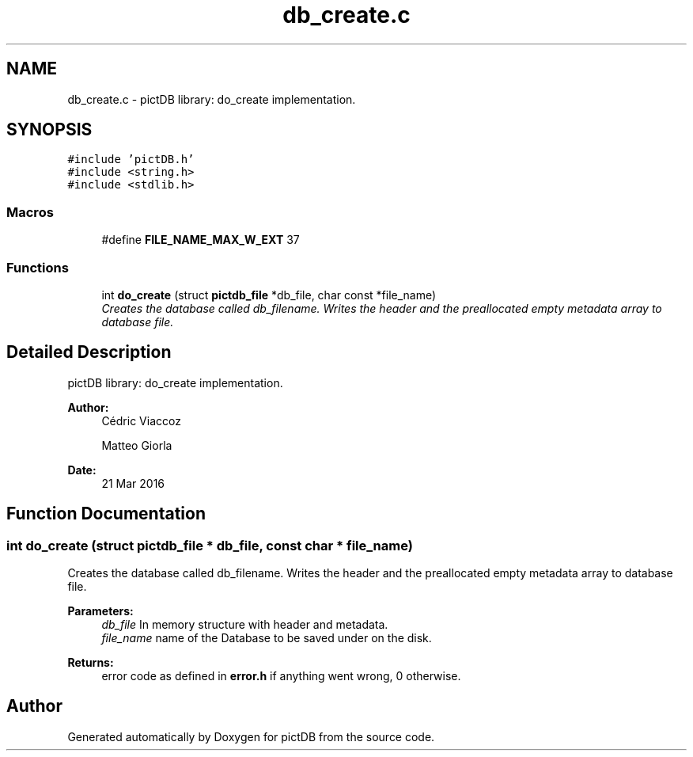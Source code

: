 .TH "db_create.c" 3 "Sun Jun 5 2016" "pictDB" \" -*- nroff -*-
.ad l
.nh
.SH NAME
db_create.c \- pictDB library: do_create implementation\&.  

.SH SYNOPSIS
.br
.PP
\fC#include 'pictDB\&.h'\fP
.br
\fC#include <string\&.h>\fP
.br
\fC#include <stdlib\&.h>\fP
.br

.SS "Macros"

.in +1c
.ti -1c
.RI "#define \fBFILE_NAME_MAX_W_EXT\fP   37"
.br
.in -1c
.SS "Functions"

.in +1c
.ti -1c
.RI "int \fBdo_create\fP (struct \fBpictdb_file\fP *db_file, char const *file_name)"
.br
.RI "\fICreates the database called db_filename\&. Writes the header and the preallocated empty metadata array to database file\&. \fP"
.in -1c
.SH "Detailed Description"
.PP 
pictDB library: do_create implementation\&. 


.PP
\fBAuthor:\fP
.RS 4
Cédric Viaccoz 
.PP
Matteo Giorla 
.RE
.PP
\fBDate:\fP
.RS 4
21 Mar 2016 
.RE
.PP

.SH "Function Documentation"
.PP 
.SS "int do_create (struct \fBpictdb_file\fP * db_file, const char * file_name)"

.PP
Creates the database called db_filename\&. Writes the header and the preallocated empty metadata array to database file\&. 
.PP
\fBParameters:\fP
.RS 4
\fIdb_file\fP In memory structure with header and metadata\&. 
.br
\fIfile_name\fP name of the Database to be saved under on the disk\&. 
.RE
.PP
\fBReturns:\fP
.RS 4
error code as defined in \fBerror\&.h\fP if anything went wrong, 0 otherwise\&. 
.RE
.PP

.SH "Author"
.PP 
Generated automatically by Doxygen for pictDB from the source code\&.
